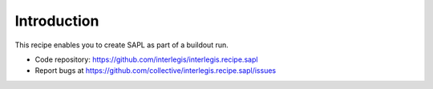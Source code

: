 Introduction
************

This recipe enables you to create SAPL as part of a buildout run.

.. contents::

- Code repository: https://github.com/interlegis/interlegis.recipe.sapl
- Report bugs at https://github.com/collective/interlegis.recipe.sapl/issues
